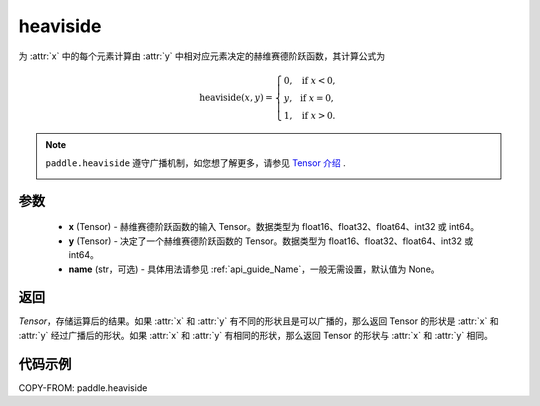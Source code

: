 .. _cn_api_paddle_tensor_heaviside:

heaviside
-------------------------------

.. py:function:: paddle.heaviside(x, y, name=None)


为 :attr:`x` 中的每个元素计算由 :attr:`y` 中相对应元素决定的赫维赛德阶跃函数，其计算公式为

.. math::
   \mathrm{heaviside}(x, y)=
      \left\{
            \begin{array}{lcl}
            0,& &\text{if } \ x < 0, \\
            y,& &\text{if } \ x = 0, \\
            1,& &\text{if } \ x > 0.
            \end{array}
      \right.

.. note::
   ``paddle.heaviside`` 遵守广播机制，如您想了解更多，请参见 `Tensor 介绍`_ .
    .. _Tensor 介绍: ../../guides/beginner/tensor_cn.html#id7

参数
:::::::::
   - **x** (Tensor) - 赫维赛德阶跃函数的输入 Tensor。数据类型为 float16、float32、float64、int32 或 int64。
   - **y** (Tensor) - 决定了一个赫维赛德阶跃函数的 Tensor。数据类型为 float16、float32、float64、int32 或 int64。
   - **name** (str，可选) - 具体用法请参见 :ref:`api_guide_Name`，一般无需设置，默认值为 None。

返回
:::::::::

`Tensor`，存储运算后的结果。如果 :attr:`x` 和 :attr:`y` 有不同的形状且是可以广播的，那么返回 Tensor 的形状是 :attr:`x` 和 :attr:`y` 经过广播后的形状。如果 :attr:`x` 和 :attr:`y` 有相同的形状，那么返回 Tensor 的形状与 :attr:`x` 和 :attr:`y` 相同。


代码示例
::::::::::

COPY-FROM: paddle.heaviside
